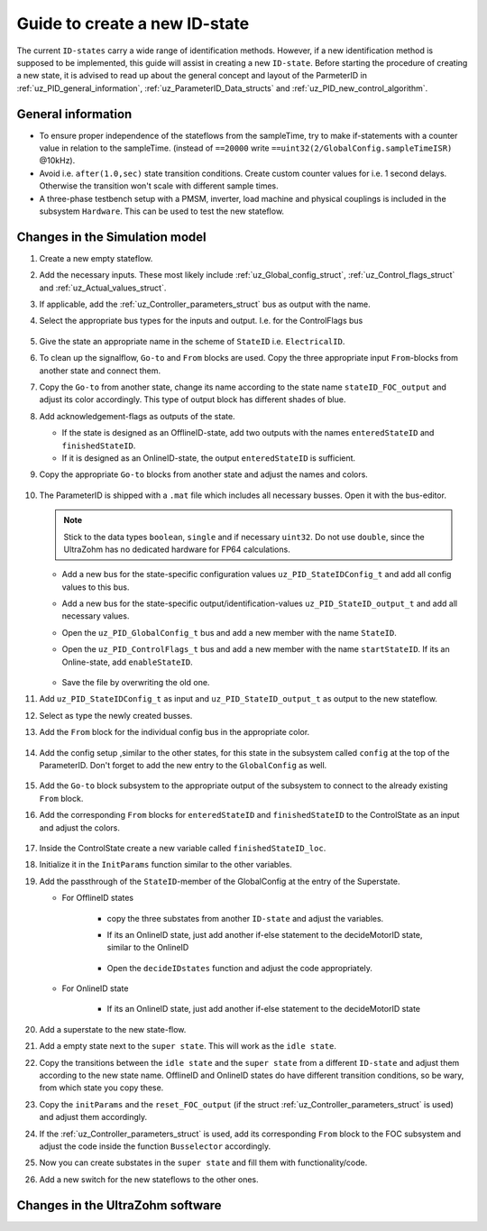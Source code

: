 .. _uz_PID_new_ID_state:

==============================
Guide to create a new ID-state
==============================

The current ``ID-states`` carry a wide range of identification methods. 
However, if a new identification method is supposed to be implemented, this guide will assist in creating a new ``ID-state``.
Before starting the procedure of creating a new state, it is advised to read up about the general concept and layout of the ParmeterID in :ref:`uz_PID_general_information`, :ref:`uz_ParameterID_Data_structs` and :ref:`uz_PID_new_control_algorithm`.

General information
===================

* To ensure proper independence of the stateflows from the sampleTime, try to make if-statements with a counter value in relation to the sampleTime. (instead of ``==20000`` write ``==uint32(2/GlobalConfig.sampleTimeISR)`` @10kHz).
* Avoid i.e. ``after(1.0,sec)`` state transition conditions. Create custom counter values for i.e. 1 second delays. Otherwise the transition won't scale with different sample times.
* A three-phase testbench setup with a PMSM, inverter, load machine and physical couplings is included in the subsystem ``Hardware``. This can be used to test the new stateflow. 

Changes in the Simulation model
===============================

#. Create a new empty stateflow.
#. Add the necessary inputs. These most likely include :ref:`uz_Global_config_struct`, :ref:`uz_Control_flags_struct` and :ref:`uz_Actual_values_struct`.
#. If applicable, add the :ref:`uz_Controller_parameters_struct` bus as output with the name.
#. Select the appropriate bus types for the inputs and output. I.e. for the ControlFlags bus
  
    .. image:: ../images/assign_bus.png

#. Give the state an appropriate name in the scheme of ``StateID`` i.e. ``ElectricalID``.
#. To clean up the signalflow, ``Go-to`` and ``From`` blocks are used. Copy the three appropriate input ``From``-blocks from another state and connect them.
#. Copy the ``Go-to`` from another state, change its name according to the state name ``stateID_FOC_output`` and adjust its color accordingly. This type of output block has different shades of blue.
#. Add acknowledgement-flags as outputs of the state.
  
   * If the state is designed as an OfflineID-state, add two outputs with the names ``enteredStateID`` and ``finishedStateID``.
   * If it is designed as an OnlineID-state, the output ``enteredStateID`` is sufficient. 

#. Copy the appropriate ``Go-to`` blocks from another state and adjust the names and colors.

    .. image:: ../images/output_inputs1.png


#. The ParameterID is shipped with a ``.mat`` file which includes all necessary busses. Open it with the bus-editor.

   .. note::

      Stick to the data types ``boolean``, ``single`` and if necessary ``uint32``. Do not use ``double``, since the UltraZohm has no dedicated hardware for FP64 calculations. 
  
   * Add a new bus for the state-specific configuration values ``uz_PID_StateIDConfig_t`` and add all config values to this bus.
   * Add a new bus for the state-specific output/identification-values ``uz_PID_StateID_output_t`` and add all necessary values.
   * Open the ``uz_PID_GlobalConfig_t`` bus and add a new member with the name ``StateID``.
   * Open the ``uz_PID_ControlFlags_t`` bus and add a new member with the name ``startStateID``. If its an Online-state, add ``enableStateID``.

      .. image:: ../images/Bus_editor.png

   * Save the file by overwriting the old one. 

#. Add ``uz_PID_StateIDConfig_t`` as input and ``uz_PID_StateID_output_t`` as output to the new stateflow.
#. Select as type the newly created busses. 
#. Add the ``From`` block for the individual config bus in the appropriate color.

    .. image:: ../images/inputs_outputs2.png

#. Add the config setup ,similar to the other states, for this state in the subsystem called ``config`` at the top of the ParameterID. Don't forget to add the new entry to the ``GlobalConfig`` as well.

    .. image:: ../images/config_buscreator.png

#. Add the ``Go-to`` block subsystem to the appropriate output of the subsystem to connect to the already existing ``From`` block.
#. Add the corresponding ``From`` blocks for ``enteredStateID`` and ``finishedStateID`` to the ControlState as an input and adjust the colors.

    .. image:: ../images/ControlState_changes.png

#. Inside the ControlState create a new variable called ``finishedStateID_loc``.
#. Initialize it in the ``InitParams`` function similar to the other variables.
#. Add the passthrough of the ``StateID``-member of the GlobalConfig at the entry of the Superstate.

   * For OfflineID states
   
      * copy the three substates from another ``ID-state`` and adjust the variables.
      * If its an OnlineID state, just add another if-else statement to the decideMotorID state, similar to the OnlineID 
   
         .. image:: ../images/ControlState_changes2.png

      * Open the ``decideIDstates`` function and adjust the code appropriately.

      .. code-block:: matlab
        :linenos:
        :caption: Addition to the decideIDstates function
    
        if(GlobalConfig_in.StateID==0)
            finishedStateID_loc=uint16(1);
        elseif(finishedStateID==1)
            finishedStateID_loc=uint16(2);    
        end
        %Determine path through the StateID-Stateflows
        if(GlobalConfig_in.StateID==1 && enteredStateID==0 && finishedElectricalID_loc~=0....
         && finishedTwoMassID_loc~=0 && finishedFrictionID_loc~=0 && finished FluxMapID_loc~=0 && finishedStateID_loc~=2 && finishedStateID==0)
               ControlFlags.transNr=uint16(5);
               finishedStateID_loc = uint16(0);
        end
        //Add the new stateID to the latest if-statement
        if(finishedElectricalID_loc~=0 && finishedTwoMassID_loc~=0 && ....
          finishedFrictionID_loc~=0 && finishedFluxMapID_loc~=0 && finishedStateID_loc ~=0)
            ControlFlags.finished_all_Offline_states = boolean(1);
        end
   * For OnlineID state
      
      * If its an OnlineID state, just add another if-else statement to the decideMotorID state
      
      .. code-block:: matlab
         :linenos:
         :caption: Addition to the decideIDstates function
    
         if(ControlFlags.finished_all_Offline_states == 1 && GlobalConfig_in.StateID==1 && enteredStateID==0)
            ControlFlags.enableStateID=boolean(1);
         elseif (ControlFlags.finished_all_Offline_states == 1 && GlobalConfig_in.StateID==0 && enteredStateID==1)
            ControlFlags.enableStateID=boolean(0);
         end

#. Add a superstate to the new state-flow.
#. Add a empty state next to the ``super state``. This will work as the ``idle state``.
#. Copy the transitions between the ``idle state`` and the ``super state`` from a different ``ID-state`` and adjust them according to the new state name. OfflineID and OnlineID states do have different transition conditions, so be wary, from which state you copy these.
#. Copy the ``initParams`` and the ``reset_FOC_output`` (if the struct :ref:`uz_Controller_parameters_struct` is used) and adjust them accordingly.
#. If the :ref:`uz_Controller_parameters_struct` is used, add its corresponding ``From`` block to the FOC subsystem and adjust the code inside the function ``Busselector`` accordingly.
#. Now you can create substates in the ``super state`` and fill them with functionality/code.
#. Add a new switch for the new stateflows to the other ones. 

    
Changes in the UltraZohm software
=================================


